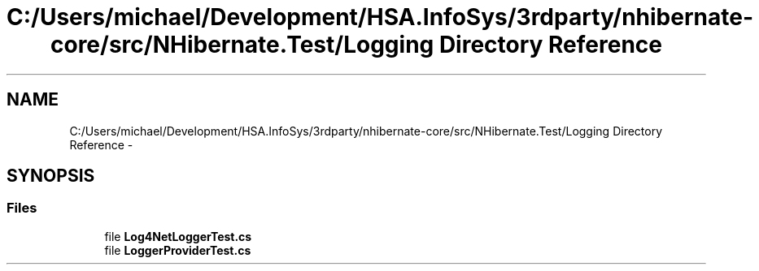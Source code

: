 .TH "C:/Users/michael/Development/HSA.InfoSys/3rdparty/nhibernate-core/src/NHibernate.Test/Logging Directory Reference" 3 "Fri Jul 5 2013" "Version 1.0" "HSA.InfoSys" \" -*- nroff -*-
.ad l
.nh
.SH NAME
C:/Users/michael/Development/HSA.InfoSys/3rdparty/nhibernate-core/src/NHibernate.Test/Logging Directory Reference \- 
.SH SYNOPSIS
.br
.PP
.SS "Files"

.in +1c
.ti -1c
.RI "file \fBLog4NetLoggerTest\&.cs\fP"
.br
.ti -1c
.RI "file \fBLoggerProviderTest\&.cs\fP"
.br
.in -1c
